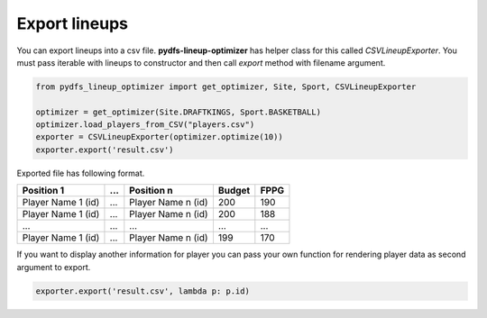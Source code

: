 .. _pydfs-lineup-optimizer-usage:


Export lineups
==============

You can export lineups into a csv file. **pydfs-lineup-optimizer** has helper class for this called `CSVLineupExporter`.
You must pass iterable with lineups to constructor and then call `export` method with filename argument.

.. code-block:: python

    from pydfs_lineup_optimizer import get_optimizer, Site, Sport, CSVLineupExporter

    optimizer = get_optimizer(Site.DRAFTKINGS, Sport.BASKETBALL)
    optimizer.load_players_from_CSV("players.csv")
    exporter = CSVLineupExporter(optimizer.optimize(10))
    exporter.export('result.csv')

Exported file has following format.

+--------------------+------------+--------------------+--------+------+
| Position 1         | ...        | Position n         | Budget | FPPG |
+====================+============+====================+========+======+
| Player Name 1 (id) | ...        | Player Name n (id) | 200    | 190  |
+--------------------+------------+--------------------+--------+------+
| Player Name 1 (id) | ...        | Player Name n (id) | 200    | 188  |
+--------------------+------------+--------------------+--------+------+
| ...                | ...        | ...                | ...    | ...  |
+--------------------+------------+--------------------+--------+------+
| Player Name 1 (id) | ...        | Player Name n (id) | 199    | 170  |
+--------------------+------------+--------------------+--------+------+

If you want to display another information for player you can pass your own function for rendering player data as second argument to export.

.. code-block:: python

    exporter.export('result.csv', lambda p: p.id)
